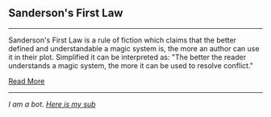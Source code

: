 :PROPERTIES:
:Author: autotrope_bot
:Score: 1
:DateUnix: 1416630795.0
:DateShort: 2014-Nov-22
:END:

** Sanderson's First Law
   :PROPERTIES:
   :CUSTOM_ID: sandersons-first-law
   :END:

--------------

Sanderson's First Law is a rule of fiction which claims that the better defined and understandable a magic system is, the more an author can use it in their plot. Simplified it can be interpreted as: "The better the reader understands a magic system, the more it can be used to resolve conflict."

[[http://tvtropes.org/pmwiki/pmwiki.php/Main/SandersonsFirstLaw][Read More]]

--------------

/I am a bot. [[http://reddit.com/r/autotrope][Here is my sub]]/